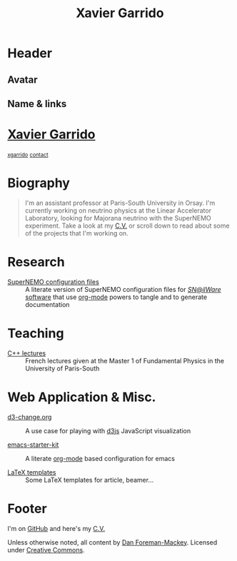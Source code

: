 #+TITLE: Xavier Garrido
#+OPTIONS: title:nil

* Header
:PROPERTIES:
:HTML_CONTAINER_CLASS: header
:CUSTOM_ID: hidden
:END:

** Avatar
:PROPERTIES:
:HTML_CONTAINER_CLASS: header-left
:CUSTOM_ID: hidden
:END:
#+ATTR_HTML: :class author
[[http://www.gravatar.com/avatar/0607f07778186929d04fe62a663afef4.png]]

** Name & links
:PROPERTIES:
:HTML_CONTAINER_CLASS: header-right
:CUSTOM_ID: hidden
:END:

@@html:<h1>@@[[http://xgarrido.github.io][Xavier Garrido]]@@html:</h1>@@
[[https://github.com/xgarrido][@@html:<small><i class="fa fa-github-alt"></i>@@ xgarrido@@html:</small>@@]]
[[mailto:xgarrido.garrido@lal.in2p3.fr][@@html:<small><i class="fa fa-envelope-o"></i>@@ contact@@html:</small>@@]]

* Biography
:PROPERTIES:
:HTML_CONTAINER_CLASS: section section-right
:CUSTOM_ID: hidden
:END:

#+BEGIN_QUOTE
I'm an assistant professor at Paris-South University in Orsay. I'm currently
working on neutrino physics at the Linear Accelerator Laboratory, looking for
Majorana neutrino with the SuperNEMO experiment. Take a look at my [[http://xgarrido.github.io/org-resume/][C.V.]] or scroll
down to read about some of the projects that I'm working on.
#+END_QUOTE

* Research
:PROPERTIES:
:HTML_CONTAINER_CLASS: section project
:END:

- [[http://xgarrido.github.io/snemo_simulation_configuration][SuperNEMO configuration files]] :: A literate version of SuperNEMO configuration
     files for [[https://nemo.lpc-caen.in2p3.fr/wiki/Software][/SN@ilWare/ software]] that use [[http://orgmode.org/][org-mode]] powers to tangle and to
     generate documentation

* Teaching
:PROPERTIES:
:HTML_CONTAINER_CLASS: section project
:END:

- [[http://xgarrido.github.io/master_cpp_teaching][C++ lectures]] :: French lectures given at the Master 1 of Fundamental Physics
                  in the University of Paris-South

* Web Application & Misc.
:PROPERTIES:
:HTML_CONTAINER_CLASS: section project
:END:

- [[http://xgarrido.github.io/d3-change.org][d3-change.org]] :: A use case for playing with [[http://d3js.org/][d3js]] JavaScript visualization

- [[http://xgarrido.github.io/emacs-starter-kit/][emacs-starter-kit]] :: A literate [[http://orgmode.org/][org-mode]] based configuration for emacs

- [[https://github.com/xgarrido/latex-templates][LaTeX templates]] :: Some LaTeX templates for article, beamer...

* Footer
:PROPERTIES:
:HTML_CONTAINER_CLASS: footer
:CUSTOM_ID: hidden
:END:

I'm on [[http://github.com/xgarrido][GitHub]] and here's my [[http://xgarrido.github.io/org-resume/][C.V.]]

Unless otherwise noted, all content by [[http://dan.iel.fm/][Dan Foreman-Mackey]]. Licensed under
[[http://creativecommons.org/licenses/by-nc-sa/3.0/][Creative Commons]].
